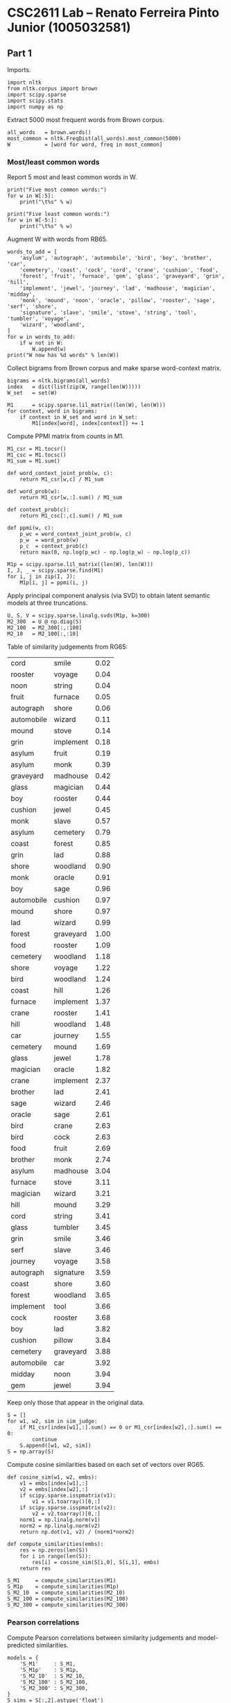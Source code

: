 #+OPTIONS: toc:nil

#+LATEX_CLASS: article
#+LATEX_CLASS_OPTIONS: [a4paper]

#+PROPERTY: header-args    :exports both

* CSC2611 Lab -- Renato Ferreira Pinto Junior (1005032581)

** Part 1

Imports.

#+BEGIN_SRC ipython :session :results none
  import nltk
  from nltk.corpus import brown
  import scipy.sparse
  import scipy.stats
  import numpy as np
#+END_SRC

Extract 5000 most frequent words from Brown corpus.

#+BEGIN_SRC ipython :session :results none
  all_words   = brown.words()
  most_common = nltk.FreqDist(all_words).most_common(5000)
  W           = [word for word, freq in most_common]
#+END_SRC

*** Most/least common words

Report 5 most and least common words in W.

#+BEGIN_SRC ipython :session :results output
  print("Five most common words:")
  for w in W[:5]:
      print("\t%s" % w)

  print("Five least common words:")
  for w in W[-5:]:
      print("\t%s" % w)
#+END_SRC

#+RESULTS:
#+begin_example
Five most common words:
	the
	,
	.
	of
	and
Five least common words:
	expanded
	emphasize
	Manhattan
	temporarily
	puts
#+end_example

Augment W with words from RB65.

#+BEGIN_SRC ipython :session :results output
    words_to_add = [
        'asylum', 'autograph', 'automobile', 'bird', 'boy', 'brother', 'car',
        'cemetery', 'coast', 'cock', 'cord', 'crane', 'cushion', 'food',
        'forest', 'fruit', 'furnace', 'gem', 'glass', 'graveyard', 'grin', 'hill',
        'implement', 'jewel', 'journey', 'lad', 'madhouse', 'magician', 'midday',
        'monk', 'mound', 'noon', 'oracle', 'pillow', 'rooster', 'sage', 'serf', 'shore',
        'signature', 'slave', 'smile', 'stove', 'string', 'tool', 'tumbler', 'voyage',
        'wizard', 'woodland',
    ]
    for w in words_to_add:
        if w not in W:
            W.append(w)
    print("W now has %d words" % len(W))
#+END_SRC

#+RESULTS:
: W now has 5031 words

Collect bigrams from Brown corpus and make sparse word-context matrix.

#+BEGIN_SRC ipython :session :results none
  bigrams = nltk.bigrams(all_words)
  index   = dict(list(zip(W, range(len(W)))))
  W_set   = set(W)

  M1      = scipy.sparse.lil_matrix((len(W), len(W)))
  for context, word in bigrams:
      if context in W_set and word in W_set:
          M1[index[word], index[context]] += 1
#+END_SRC

Compute PPMI matrix from counts in M1.

#+BEGIN_SRC ipython :session :results none
  M1_csr = M1.tocsr()
  M1_csc = M1.tocsc()
  M1_sum = M1.sum()

  def word_context_joint_prob(w, c):
      return M1_csr[w,c] / M1_sum

  def word_prob(w):
      return M1_csr[w,:].sum() / M1_sum

  def context_prob(c):
      return M1_csc[:,c].sum() / M1_sum

  def ppmi(w, c):
      p_wc = word_context_joint_prob(w, c)
      p_w  = word_prob(w)
      p_c  = context_prob(c)
      return max(0, np.log(p_wc) - np.log(p_w) - np.log(p_c))

  M1p = scipy.sparse.lil_matrix((len(W), len(W)))
  I, J, _ = scipy.sparse.find(M1)
  for i, j in zip(I, J):
      M1p[i, j] = ppmi(i, j)
#+END_SRC

Apply principal component analysis (via SVD) to obtain latent semantic models at three truncations.

#+BEGIN_SRC ipython :session :results none
  U, S, V = scipy.sparse.linalg.svds(M1p, k=300)
  M2_300  = U @ np.diag(S)
  M2_100  = M2_300[:,:100]
  M2_10   = M2_100[:,:10]
#+END_SRC

Table of similarity judgements from RG65:

:BEGIN:
#+TBLNAME: sim_judge
| cord       | smile     | 0.02 |
| rooster    | voyage    | 0.04 |
| noon       | string    | 0.04 |
| fruit      | furnace   | 0.05 |
| autograph  | shore     | 0.06 |
| automobile | wizard    | 0.11 |
| mound      | stove     | 0.14 |
| grin       | implement | 0.18 |
| asylum     | fruit     | 0.19 |
| asylum     | monk      | 0.39 |
| graveyard  | madhouse  | 0.42 |
| glass      | magician  | 0.44 |
| boy        | rooster   | 0.44 |
| cushion    | jewel     | 0.45 |
| monk       | slave     | 0.57 |
| asylum     | cemetery  | 0.79 |
| coast      | forest    | 0.85 |
| grin       | lad       | 0.88 |
| shore      | woodland  | 0.90 |
| monk       | oracle    | 0.91 |
| boy        | sage      | 0.96 |
| automobile | cushion   | 0.97 |
| mound      | shore     | 0.97 |
| lad        | wizard    | 0.99 |
| forest     | graveyard | 1.00 |
| food       | rooster   | 1.09 |
| cemetery   | woodland  | 1.18 |
| shore      | voyage    | 1.22 |
| bird       | woodland  | 1.24 |
| coast      | hill      | 1.26 |
| furnace    | implement | 1.37 |
| crane      | rooster   | 1.41 |
| hill       | woodland  | 1.48 |
| car        | journey   | 1.55 |
| cemetery   | mound     | 1.69 |
| glass      | jewel     | 1.78 |
| magician   | oracle    | 1.82 |
| crane      | implement | 2.37 |
| brother    | lad       | 2.41 |
| sage       | wizard    | 2.46 |
| oracle     | sage      | 2.61 |
| bird       | crane     | 2.63 |
| bird       | cock      | 2.63 |
| food       | fruit     | 2.69 |
| brother    | monk      | 2.74 |
| asylum     | madhouse  | 3.04 |
| furnace    | stove     | 3.11 |
| magician   | wizard    | 3.21 |
| hill       | mound     | 3.29 |
| cord       | string    | 3.41 |
| glass      | tumbler   | 3.45 |
| grin       | smile     | 3.46 |
| serf       | slave     | 3.46 |
| journey    | voyage    | 3.58 |
| autograph  | signature | 3.59 |
| coast      | shore     | 3.60 |
| forest     | woodland  | 3.65 |
| implement  | tool      | 3.66 |
| cock       | rooster   | 3.68 |
| boy        | lad       | 3.82 |
| cushion    | pillow    | 3.84 |
| cemetery   | graveyard | 3.88 |
| automobile | car       | 3.92 |
| midday     | noon      | 3.94 |
| gem        | jewel     | 3.94 |
:END:

Keep only those that appear in the original data.

#+BEGIN_SRC ipython :session :results none :var sim_judge=sim_judge
  S = []
  for w1, w2, sim in sim_judge:
      if M1_csr[index[w1],:].sum() == 0 or M1_csr[index[w2],:].sum() == 0:
          continue
      S.append([w1, w2, sim])
  S = np.array(S)
#+END_SRC

Compute cosine similarities based on each set of vectors over RG65.

#+BEGIN_SRC ipython :session :results none
  def cosine_sim(w1, w2, embs):
      v1 = embs[index[w1],:]
      v2 = embs[index[w2],:]
      if scipy.sparse.isspmatrix(v1):
          v1 = v1.toarray()[0,:]
      if scipy.sparse.isspmatrix(v2):
          v2 = v2.toarray()[0,:]
      norm1 = np.linalg.norm(v1)
      norm2 = np.linalg.norm(v2)
      return np.dot(v1, v2) / (norm1*norm2)

  def compute_similarities(embs):
      res = np.zeros(len(S))
      for i in range(len(S)):
          res[i] = cosine_sim(S[i,0], S[i,1], embs)
      return res

  S_M1     = compute_similarities(M1)
  S_M1p    = compute_similarities(M1p)
  S_M2_10  = compute_similarities(M2_10)
  S_M2_100 = compute_similarities(M2_100)
  S_M2_300 = compute_similarities(M2_300)
#+END_SRC

*** Pearson correlations

Compute Pearson correlations between similarity judgements and model-predicted similarities.

#+BEGIN_SRC ipython :session :results output
  models = {
      'S_M1'     : S_M1,
      'S_M1p'    : S_M1p,
      'S_M2_10'  : S_M2_10,
      'S_M2_100' : S_M2_100,
      'S_M2_300' : S_M2_300,
  }
  S_sims = S[:,2].astype('float')

  print("Pearson correlation between S and...")
  for name, sims in models.items():
      cor, p = scipy.stats.pearsonr(S_sims, sims)
      print("\t%8s: %.3f\t(p = %.3f)" % (name, cor, p))
#+END_SRC

#+RESULTS:
: Pearson correlation between S and...
: 	    S_M1: 0.090	(p = 0.508)
: 	   S_M1p: 0.276	(p = 0.038)
: 	 S_M2_10: 0.150	(p = 0.267)
: 	S_M2_100: 0.152	(p = 0.261)
: 	S_M2_300: 0.293	(p = 0.027)

** Part 2

Extract embeddings for the words used in the first analysis.

#+BEGIN_SRC ipython :session :results none
  from gensim.models import KeyedVectors
  word2vec = KeyedVectors.load_word2vec_format('GoogleNews-vectors-negative300.bin',
                                               binary=True)
#+END_SRC

#+BEGIN_SRC ipython :session :results none
  S_word2vec = np.zeros(len(S))
  for i in range(len(S)):
      v1 = word2vec[S[i,0]]
      v2 = word2vec[S[i,1]]
      norm1 = np.linalg.norm(v1)
      norm2 = np.linalg.norm(v2)
      S_word2vec[i] = np.dot(v1, v2) / (norm1*norm2)
#+END_SRC

*** Pearson correlation

Compute Pearson correlation between word2vec prediction and similarity judgements.

#+BEGIN_SRC ipython :session :results output
  cor, p = scipy.stats.pearsonr(S_sims, S_word2vec)
  print("Pearson correlation between S and S_word2vec: %.3f (p = %.3f)" % (cor, p))
#+END_SRC

#+RESULTS:
: Pearson correlation between S and S_word2vec: 0.788 (p = 0.000)

We can see that the similarity predicted by word2vec correlates with human judgements significantly
better than the word-context vectors or LSA, at least for this dataset and training corpora.
Word2vec achieves Pearson correlation coefficient 0.788, compared to 0.293 for the best
performing LSA model (300 dimensions).

*** Analogy tasks

Read and parse analogy tasks from data file.

#+BEGIN_SRC ipython :session :results output
  semantic  = []
  syntactic = []

  curr = None
  with open('word-test.v1.txt', 'r') as f:
      for line in f:
          if line.startswith('//'):
              continue
          elif line.startswith(':'):
              curr = syntactic if 'gram' in line else semantic
          else:
              words = line.strip().split()
              assert(len(words) == 4)
              curr.append(words)

  print("Loaded %d semantic and %d syntactic test cases" % (len(semantic), len(syntactic)))
#+END_SRC

#+RESULTS:
: Loaded 8869 semantic and 10675 syntactic test cases

Filter test cases to those covered by both LSA and word2vec.

#+BEGIN_SRC ipython :session :results output
  def word_covered(w):
      if w not in index:
          return False
      if M1_csr[index[w],:].sum() == 0:
          return False
      if w not in word2vec:
          return False
      return True

  def test_case_covered(case):
      for word in case:
          if not word_covered(word):
              return False
      return True

  semantic  = [case for case in semantic  if test_case_covered(case)]
  syntactic = [case for case in syntactic if test_case_covered(case)]

  print("Retained %d semantic and %d syntactic test cases" % (len(semantic), len(syntactic)))
#+END_SRC

#+RESULTS:
: Retained 119 semantic and 1895 syntactic test cases

Gather a set of candidate words available in both LSA and word2vec for analogy test.

#+BEGIN_SRC ipython :session :results output
  candidates = []
  for word in W:
      if word not in word2vec:
          continue
      if word not in index:
          continue
      if M1_csr[index[word],:].sum() == 0:
          continue
      candidates.append(word)

  print("Gathered %d words for tests" % len(candidates))
#+END_SRC

#+RESULTS:
: Gathered 4940 words for tests

Code to perform analogy test.

#+BEGIN_SRC ipython :session :results none
    def analogy_test(cases, embs, use_index):
        def get_emb(w):
            if use_index:
                res = embs[index[w]]
                if scipy.sparse.isspmatrix(res):
                    res = res.toarray()[0,:]
                return res
            else:
                return embs[w]

        def dist(u, v):
            return 1 - np.dot(u, v) / np.linalg.norm(u) / np.linalg.norm(v)

        correct = 0
        for w1, w2, w3, w4 in cases:
            v1 = get_emb(w1)
            v2 = get_emb(w2)
            v3 = get_emb(w3)

            best_dist = float('inf')
            best_word = None
            for word in candidates:
                if word in [w1, w2, w3]:
                    continue
                d = dist(get_emb(word), v2 - v1 + v3)
                if d < best_dist:
                    best_dist = d
                    best_word = word

            correct += (best_word == w4)

        return correct / len(cases)
#+END_SRC

**** Analogy results

Evaluate all models on analogy tasks.

#+BEGIN_SRC ipython :session :results output
  def evaluate(task_name, task):
      lsa_res      = analogy_test(task, M2_300,   use_index=True)
      word2vec_res = analogy_test(task, word2vec, use_index=False)
      print("Results for %s analogy:" % task_name)
      print("         LSA: %.3f" % lsa_res)
      print("    word2vec: %.3f" % word2vec_res)

  evaluate('semantic',  semantic)
  evaluate('syntactic', syntactic)
#+END_SRC

#+RESULTS:
: Results for semantic analogy:
:          LSA: 0.210
:     word2vec: 0.908
: Results for syntactic analogy:
:          LSA: 0.056
:     word2vec: 0.755

We can see that both LSA and word2vec perform better on the semantic analogy task than on the
syntactic analogy task.
Moreover, word2vec outperforms LSA by a wide margin on both tasks.

*** Suggestion for improvement

As one suggestion for improving these vector-based models in capturing word similarity, I
propose the addition of (non-linguistic) perceptual features to the data that goes into
building these vectors.

At their core, word2vec and related models rely on the distributional
hypothesis, which says that similar words occur in similar linguistic contexts. However,
similarity is multi-faceted, and not all similarity is necessarily captured in text.

For example, consider the similarity between *plate* and *disc*, which is arguably visual
in nature. Word2vec measures it at $0.157$. At the same time, the similarity between
*plate* and *desk* is $0.255$, but it is hard to argue that the second pair is more similar
than the first.

Hence, integrating visual, and possibly other perceptual, features into a distributional model
such as word2vec has the potential to capture richer word similarities than warranted by
linguistic data alone.

